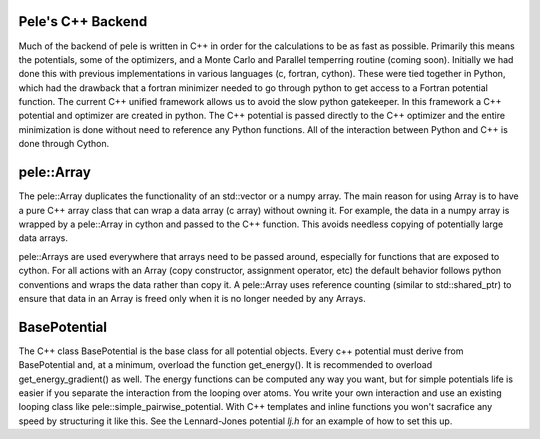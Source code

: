 Pele's C++ Backend
------------------

Much of the backend of pele is written in C++ in order for the calculations to
be as fast as possible.  Primarily this means the potentials, some of the
optimizers, and a Monte Carlo and Parallel temperring routine (coming soon).  
Initially we had done this with previous implementations in various languages
(c, fortran, cython).  These were tied together in Python, which had the drawback that 
a fortran minimizer needed to go through python to get access to a Fortran potential function.
The current C++ unified framework allows us to avoid the slow python gatekeeper.
In this framework a C++ potential and optimizer are created in python.  The C++
potential is passed directly to the C++ optimizer and the entire minimization
is done without need to reference any Python functions.
All of the interaction between Python and C++ is done through Cython.

pele::Array 
----------- 

The pele::Array duplicates the functionality of an std::vector or a numpy
array.  The main reason for using Array is to have a pure C++ array class that
can wrap a data array (c array) without owning it.  For example, the data in a numpy array
is wrapped by a pele::Array in cython and passed to the C++ function.  This avoids
needless copying of potentially large data arrays.

pele::Arrays are used everywhere that arrays need to be passed around,
especially for functions that are exposed to cython.  For all actions with an
Array (copy constructor, assignment operator, etc) the default behavior
follows python conventions and wraps the data rather than copy it.  A
pele::Array uses reference counting (similar to std::shared_ptr) to ensure that
data in an Array is freed only when it is no longer needed by any Arrays.

BasePotential
-------------

The C++ class BasePotential is the base class for all potential objects.  Every
c++ potential must derive from BasePotential and, at a minimum, overload the
function get_energy().  It is recommended to overload get_energy_gradient() as
well.  The energy functions can be computed any way you want, but for simple
potentials life is easier if you separate the interaction from the looping over
atoms.  You write your own interaction and use an existing looping class like
pele::simple_pairwise_potential.  With C++ templates and inline functions you
won't sacrafice any speed by structuring it like this.  See the Lennard-Jones 
potential `lj.h` for an example of how to set this up.
